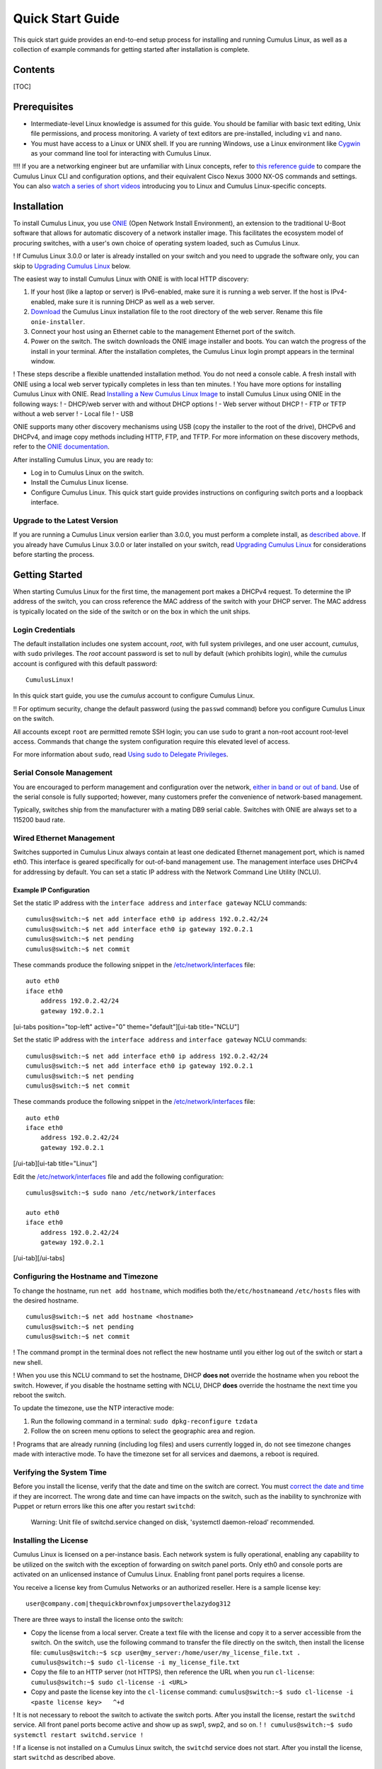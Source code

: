*****************
Quick Start Guide
*****************

This quick start guide provides an end-to-end setup process for
installing and running Cumulus Linux, as well as a collection of example
commands for getting started after installation is complete.

Contents
--------

[TOC]

Prerequisites
-------------

-  Intermediate-level Linux knowledge is assumed for this guide. You
   should be familiar with basic text editing, Unix file permissions,
   and process monitoring. A variety of text editors are pre-installed,
   including ``vi`` and ``nano``.
-  You must have access to a Linux or UNIX shell. If you are running
   Windows, use a Linux environment like
   `Cygwin <http://www.cygwin.com/>`__ as your command line tool for
   interacting with Cumulus Linux.

!!!! If you are a networking engineer but are unfamiliar with Linux
concepts, refer to `this reference
guide <https://support.cumulusnetworks.com/hc/en-us/articles/201787636>`__
to compare the Cumulus Linux CLI and configuration options, and their
equivalent Cisco Nexus 3000 NX-OS commands and settings. You can also
`watch a series of short
videos <http://cumulusnetworks.com/technical-videos/>`__ introducing you
to Linux and Cumulus Linux-specific concepts.

Installation
------------

To install Cumulus Linux, you use
`ONIE <https://github.com/opencomputeproject/onie/wiki>`__ (Open Network
Install Environment), an extension to the traditional U-Boot software
that allows for automatic discovery of a network installer image. This
facilitates the ecosystem model of procuring switches, with a user's own
choice of operating system loaded, such as Cumulus Linux.

! If Cumulus Linux 3.0.0 or later is already installed on your switch
and you need to upgrade the software only, you can skip to `Upgrading
Cumulus Linux <#upgrade>`__ below.

The easiest way to install Cumulus Linux with ONIE is with local HTTP
discovery:

1. If your host (like a laptop or server) is IPv6-enabled, make sure it
   is running a web server. If the host is IPv4-enabled, make sure it is
   running DHCP as well as a web server.
2. `Download <http://cumulusnetworks.com/downloads/>`__ the Cumulus
   Linux installation file to the root directory of the web server.
   Rename this file ``onie-installer``.
3. Connect your host using an Ethernet cable to the management Ethernet
   port of the switch.
4. Power on the switch. The switch downloads the ONIE image installer
   and boots. You can watch the progress of the install in your
   terminal. After the installation completes, the Cumulus Linux login
   prompt appears in the terminal window.

! These steps describe a flexible unattended installation method. You do
not need a console cable. A fresh install with ONIE using a local web
server typically completes in less than ten minutes. ! You have more
options for installing Cumulus Linux with ONIE. Read `Installing a New
Cumulus Linux
Image <https://docs.cumulusnetworks.com/display/DOCS/Installing+a+New+Cumulus+Linux+Image>`__
to install Cumulus Linux using ONIE in the following ways: ! - DHCP/web
server with and without DHCP options ! - Web server without DHCP ! - FTP
or TFTP without a web server ! - Local file ! - USB

ONIE supports many other discovery mechanisms using USB (copy the
installer to the root of the drive), DHCPv6 and DHCPv4, and image copy
methods including HTTP, FTP, and TFTP. For more information on these
discovery methods, refer to the `ONIE
documentation <https://github.com/opencomputeproject/onie/wiki/Design-Spec-SW-Image-Discovery>`__.

After installing Cumulus Linux, you are ready to:

-  Log in to Cumulus Linux on the switch.
-  Install the Cumulus Linux license.
-  Configure Cumulus Linux. This quick start guide provides instructions
   on configuring switch ports and a loopback interface.

Upgrade to the Latest Version 
~~~~~~~~~~~~~~~~~~~~~~~~~~~~~~

If you are running a Cumulus Linux version earlier than 3.0.0, you must
perform a complete install, as `described
above <https://docs.cumulusnetworks.com/display/DOCS/Quick+Start+Guide#QuickStartGuide-install>`__.
If you already have Cumulus Linux 3.0.0 or later installed on your
switch, read `Upgrading Cumulus
Linux <https://docs.cumulusnetworks.com/display/DOCS/Managing+Cumulus+Linux+Disk+Images#ManagingCumulusLinuxDiskImages-upgrade>`__
for considerations before starting the process.

Getting Started
---------------

When starting Cumulus Linux for the first time, the management port
makes a DHCPv4 request. To determine the IP address of the switch, you
can cross reference the MAC address of the switch with your DHCP server.
The MAC address is typically located on the side of the switch or on the
box in which the unit ships.

Login Credentials
~~~~~~~~~~~~~~~~~

The default installation includes one system account, *root*, with full
system privileges, and one user account, *cumulus*, with ``sudo``
privileges. The *root* account password is set to null by default (which
prohibits login), while the *cumulus* account is configured with this
default password:

::

    CumulusLinux!

In this quick start guide, you use the *cumulus* account to configure
Cumulus Linux.

!! For optimum security, change the default password (using the
``passwd`` command) before you configure Cumulus Linux on the switch.

All accounts except ``root`` are permitted remote SSH login; you can use
``sudo`` to grant a non-root account root-level access. Commands that
change the system configuration require this elevated level of access.

For more information about ``sudo``, read `Using sudo to Delegate
Privileges <https://docs.cumulusnetworks.com/display/DOCS/Using+sudo+to+Delegate+Privileges>`__.

Serial Console Management
~~~~~~~~~~~~~~~~~~~~~~~~~

You are encouraged to perform management and configuration over the
network, `either in band or out of
band <https://docs.cumulusnetworks.com/display/DOCS/Upgrading+Cumulus+Linux#UpgradingCumulusLinux-outofband>`__.
Use of the serial console is fully supported; however, many customers
prefer the convenience of network-based management.

Typically, switches ship from the manufacturer with a mating DB9 serial
cable. Switches with ONIE are always set to a 115200 baud rate.

Wired Ethernet Management
~~~~~~~~~~~~~~~~~~~~~~~~~

Switches supported in Cumulus Linux always contain at least one
dedicated Ethernet management port, which is named eth0. This interface
is geared specifically for out-of-band management use. The management
interface uses DHCPv4 for addressing by default. You can set a static IP
address with the Network Command Line Utility (NCLU).

Example IP Configuration
^^^^^^^^^^^^^^^^^^^^^^^^

Set the static IP address with the ``interface address`` and
``interface gateway`` NCLU commands:

::

    cumulus@switch:~$ net add interface eth0 ip address 192.0.2.42/24
    cumulus@switch:~$ net add interface eth0 ip gateway 192.0.2.1
    cumulus@switch:~$ net pending
    cumulus@switch:~$ net commit

These commands produce the following snippet in the
`/etc/network/interfaces <http://manpages.debian.net/man/5/interfaces>`__
file:

::

    auto eth0
    iface eth0
        address 192.0.2.42/24
        gateway 192.0.2.1

[ui-tabs position="top-left" active="0" theme="default"][ui-tab
title="NCLU"]

Set the static IP address with the ``interface address`` and
``interface gateway`` NCLU commands:

::

    cumulus@switch:~$ net add interface eth0 ip address 192.0.2.42/24
    cumulus@switch:~$ net add interface eth0 ip gateway 192.0.2.1
    cumulus@switch:~$ net pending
    cumulus@switch:~$ net commit

These commands produce the following snippet in the
`/etc/network/interfaces <http://manpages.debian.net/man/5/interfaces>`__
file:

::

    auto eth0
    iface eth0
        address 192.0.2.42/24
        gateway 192.0.2.1

[/ui-tab][ui-tab title="Linux"]

Edit the
`/etc/network/interfaces <http://manpages.debian.net/man/5/interfaces>`__
file and add the following configuration:

::

    cumulus@switch:~$ sudo nano /etc/network/interfaces

    auto eth0
    iface eth0
        address 192.0.2.42/24
        gateway 192.0.2.1

[/ui-tab][/ui-tabs]

Configuring the Hostname and Timezone
~~~~~~~~~~~~~~~~~~~~~~~~~~~~~~~~~~~~~

To change the hostname, run ``net add hostname``, which modifies both
the\ ``/etc/hostname``\ and ``/etc/hosts`` files with the desired
hostname.

::

    cumulus@switch:~$ net add hostname <hostname>
    cumulus@switch:~$ net pending
    cumulus@switch:~$ net commit

! The command prompt in the terminal does not reflect the new hostname
until you either log out of the switch or start a new shell.

! When you use this NCLU command to set the hostname, DHCP **does not**
override the hostname when you reboot the switch. However, if you
disable the hostname setting with NCLU, DHCP **does** override the
hostname the next time you reboot the switch.

To update the timezone, use the NTP interactive mode:

1. Run the following command in a terminal:
   ``sudo dpkg-reconfigure tzdata``
2. Follow the on screen menu options to select the geographic area and
   region.

! Programs that are already running (including log files) and users
currently logged in, do not see timezone changes made with interactive
mode. To have the timezone set for all services and daemons, a reboot is
required.

Verifying the System Time
~~~~~~~~~~~~~~~~~~~~~~~~~

Before you install the license, verify that the date and time on the
switch are correct. You must `correct the date and
time <https://docs.cumulusnetworks.com/display/DOCS/Setting+Date+and+Time>`__
if they are incorrect. The wrong date and time can have impacts on the
switch, such as the inability to synchronize with Puppet or return
errors like this one after you restart ``switchd``:

    Warning: Unit file of switchd.service changed on disk, 'systemctl
    daemon-reload' recommended.

Installing the License
~~~~~~~~~~~~~~~~~~~~~~

Cumulus Linux is licensed on a per-instance basis. Each network system
is fully operational, enabling any capability to be utilized on the
switch with the exception of forwarding on switch panel ports. Only eth0
and console ports are activated on an unlicensed instance of Cumulus
Linux. Enabling front panel ports requires a license.

You receive a license key from Cumulus Networks or an authorized
reseller. Here is a sample license key:

::

    user@company.com|thequickbrownfoxjumpsoverthelazydog312

There are three ways to install the license onto the switch:

-  Copy the license from a local server. Create a text file with the
   license and copy it to a server accessible from the switch. On the
   switch, use the following command to transfer the file directly on
   the switch, then install the license file:
   ``cumulus@switch:~$ scp user@my_server:/home/user/my_license_file.txt .   cumulus@switch:~$ sudo cl-license -i my_license_file.txt``
-  Copy the file to an HTTP server (not HTTPS), then reference the URL
   when you run ``cl-license``:
   ``cumulus@switch:~$ sudo cl-license -i <URL>``
-  Copy and paste the license key into the ``cl-license`` command:
   ``cumulus@switch:~$ sudo cl-license -i   <paste license key>   ^+d``

! It is not necessary to reboot the switch to activate the switch ports.
After you install the license, restart the ``switchd`` service. All
front panel ports become active and show up as swp1, swp2, and so on. !
``! cumulus@switch:~$ sudo systemctl restart switchd.service !``

! If a license is not installed on a Cumulus Linux switch, the
``switchd`` service does not start. After you install the license, start
``switchd`` as described above.

Configuring Breakout Ports with Splitter Cables
-----------------------------------------------

If you are using 4x10G DAC or AOC cables, or want to break out 100G or
40G switch ports, configure the breakout ports. For more details, see
`Layer 1 and Switch Port
Attributes <https://docs.cumulusnetworks.com/display/DOCS/Switch+Port+Attributes#SwitchPortAttributes-breakout>`__.

Testing Cable Connectivity
--------------------------

By default, all data plane ports (every Ethernet port except the
management interface, eth0) are disabled.

To test cable connectivity, administratively enable a port:

::

    cumulus@switch:~$ net add interface swp1
    cumulus@switch:~$ net pending
    cumulus@switch:~$ net commit

To administratively enable all physical ports, run the following
command, where swp1-52 represents a switch with switch ports numbered
from swp1 to swp52:

::

    cumulus@switch:~$ net add interface swp1-52
    cumulus@switch:~$ net pending
    cumulus@switch:~$ net commit

To view link status, use the ``net show interface all`` command. The
following examples show the output of ports in ``admin down``, ``down``,
and ``up`` modes:

::

    cumulus@switch:~$ net show interface all
           Name                      Speed    MTU    Mode           Summary
    -----  ------------------------  -------  -----  -------------  --------------------------------------
    UP     lo                        N/A      65536  Loopback       IP: 10.0.0.11/32, 127.0.0.1/8, ::1/128
    UP     eth0                      1G       1500   Mgmt           IP: 192.168.0.11/24(DHCP)
    UP     swp1 (hypervisor_port_1)  1G       1500   Access/L2      Untagged: br0
    UP     swp2                      1G       1500   NotConfigured
    ADMDN  swp45                     0M       1500   NotConfigured
    ADMDN  swp46                     0M       1500   NotConfigured
    ADMDN  swp47                     0M       1500   NotConfigured
    ADMDN  swp48                     0M       1500   NotConfigured
    ADMDN  swp49                     0M       1500   NotConfigured
    ADMDN  swp50                     0M       1500   NotConfigured
    UP     swp51                     1G       1500   BondMember     Master: bond0(DN)
    UP     blue                      N/A      65536  NotConfigured
    DN     bond0                     N/A      1500   Bond           Bond Members: swp51(UN)
    UP     br0                       N/A      1500   Bridge/L3      IP: 172.16.1.1/24
                                                                    Untagged Members: swp1
                                                                    802.1q Tag: Untagged
                                                                    STP: RootSwitch(32768)
    UP     red                       N/A      65536  NotConfigured
    ADMDN  rename13                  0M       1500   NotConfigured
    ADMDN  vagrant                   0M       1500   NotConfigured

Configuring Switch Ports
------------------------

Layer 2 Port Configuration
~~~~~~~~~~~~~~~~~~~~~~~~~~

Cumulus Linux does not put all ports into a bridge by default. To create
a bridge and configure one or more front panel ports as members of the
bridge, use the following examples as guides.

Examples
^^^^^^^^

!!! **Example One** !!! !!! In the following configuration example, the
front panel port swp1 is placed into a bridge called *bridge*. The NCLU
commands are: !!!
``!!! cumulus@switch:~$ net add bridge bridge ports swp1 !!! cumulus@switch:~$ net pending !!! cumulus@switch:~$ net commit !!!``
!!! The commands above produce the following ``/etc/network/interfaces``
snippet: !!!
``!!! auto bridge !!! iface bridge !!!    bridge-ports swp1 !!!    bridge-vlan-aware yes !!!``

!!! **Example Two** !!! !!! You can add a range of ports in one command.
For example, add swp1 through swp10, swp12, and swp14 through swp20 to
bridge: !!! !!!
``!!! cumulus@switch:~$ net add bridge bridge ports swp1-10,12,14-20 !!! cumulus@switch:~$ net pending !!! cumulus@switch:~$ net commit !!!``
!!! !!! The commands above produce the following snippet in the
``/etc/network/interfaces`` file: !!! !!!
``!!! auto bridge !!! iface bridge !!!     bridge-ports swp1 swp2 swp3 swp4 swp5 swp6 swp7 swp8 swp9 swp10 swp12 swp14 swp15 swp16 swp17 swp18 swp19 swp20 !!!     bridge-vlan-aware yes !!!``

To view the changes in the kernel, use the ``brctl`` command:

::

    cumulus@switch:~$ brctl show
    bridge name     bridge id              STP enabled     interfaces
    bridge          8000.443839000004      yes             swp1
                                                           swp2

Layer 3 Port Configuration
~~~~~~~~~~~~~~~~~~~~~~~~~~

You can also use NCLU to configure a front panel port or bridge
interface as a layer 3 port.

In the following configuration example, the front panel port swp1 is
configured as a layer 3 access port:

::

    cumulus@switch:~$ net add interface swp1 ip address 10.1.1.1/30
    cumulus@switch:~$ net pending
    cumulus@switch:~$ net commit

The commands above produce the following snippet in the
``/etc/network/interfaces`` file:

::

    auto swp1
    iface swp1
        address 10.1.1.1/30

To add an IP address to a bridge interface, you must put it into a VLAN
interface:

::

    cumulus@switch:~$ net add vlan 100 ip address 10.2.2.1/24
    cumulus@switch:~$ net pending
    cumulus@switch:~$ net commit

The commands above produce the following snippet in the
``/etc/network/interfaces`` file:

::

    auto bridge
    iface bridge
        bridge-vids 100
        bridge-vlan-aware yes
        
    auto vlan100
    iface vlan100
        address 192.168.10.1/24
        vlan-id 100
        vlan-raw-device bridge

To view the changes in the kernel, use the ``ip addr show`` command:

::

    cumulus@switch:~$ ip addr show
    ...

    4. swp1: <BROADCAST,MULTICAST,UP,LOWER_UP> mtu 1500 qdisc pfifo_fast master bridge state UP group default qlen 1000
       link/ether 44:38:39:00:6e:fe brd ff:ff:ff:ff:ff:ff

    ...

    14: bridge: <BROADCAST,MULTICAST,UP,LOWER_UP> mtu 1500 qdisc noqueue state UP group default
        link/ether 44:38:39:00:00:04 brd ff:ff:ff:ff:ff:ff
        inet6 fe80::4638:39ff:fe00:4/64 scope link 
          valid_lft forever preferred_lft forever    
    ...

Configuring a Loopback Interface
--------------------------------

Cumulus Linux has a loopback preconfigured in the
``/etc/network/interfaces`` file. When the switch boots up, it has a
loopback interface, called *lo*, which is up and assigned an IP address
of 127.0.0.1.

!!!! The loopback interface *lo* must always be specified in the
``/etc/network/interfaces`` file and must always be up.

To see the status of the loopback interface (lo), use the
``net show interface lo`` command:

::

    cumulus@switch:~$ net show interface lo
        Name    MAC                Speed      MTU  Mode
    --  ------  -----------------  -------  -----  --------
    UP  lo      00:00:00:00:00:00  N/A      65536  Loopback

    IP Details
    -------------------------  --------------------
    IP:                        127.0.0.1/8, ::1/128
    IP Neighbor(ARP) Entries:  0

Note that the loopback is up and is assigned an IP address of 127.0.0.1.

To add an IP address to a loopback interface, configure the *lo*
interface with NCLU:

::

    cumulus@switch:~$ net add loopback lo ip address 10.1.1.1/32
    cumulus@switch:~$ net pending
    cumulus@switch:~$ net commit

You can configure multiple loopback addresses by adding additional
``address`` lines:

::

    cumulus@switch:~$ net add loopback lo ip address 172.16.2.1/24
    cumulus@switch:~$ net pending
    cumulus@switch:~$ net commit

The commands above produce the following snippet in the
``/etc/network/interfaces`` file:

::

    auto lo
    iface lo inet loopback
        address 10.1.1.1/32
        address 172.16.2.1/24
